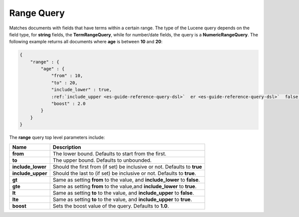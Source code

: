 .. _es-guide-reference-query-dsl-range-query:

===========
Range Query
===========

Matches documents with fields that have terms within a certain range. The type of the Lucene query depends on the field type, for **string** fields, the **TermRangeQuery**, while for number/date fields, the query is a **NumericRangeQuery**. The following example returns all documents where **age** is between **10** and **20**:


.. code-block:: js


    {
        "range" : {
            "age" : { 
                "from" : 10, 
                "to" : 20, 
                "include_lower" : true, 
                :ref:`include_upper <es-guide-reference-query-dsl>`  er <es-guide-reference-query-dsl>`  false, 
                "boost" : 2.0
            }
        }
    }


The **range** query top level parameters include:


=====================  ==============================================================================
 Name                   Description                                                                  
=====================  ==============================================================================
 **from**               The lower bound. Defaults to start from the first.                           
 **to**                 The upper bound. Defaults to unbounded.                                      
 **include_lower**      Should the first from (if set) be inclusive or not. Defaults to **true**     
 **include_upper**      Should the last to (if set) be inclusive or not. Defaults to **true**.       
 **gt**                 Same as setting **from** to the value, and **include_lower** to **false**.   
 **gte**                Same as setting **from** to the value,and **include_lower** to **true**.     
 **lt**                 Same as setting **to** to the value, and **include_upper** to **false**.     
 **lte**                Same as setting **to** to the value, and **include_upper** to **true**.      
 **boost**              Sets the boost value of the query. Defaults to **1.0**.                      
=====================  ==============================================================================
